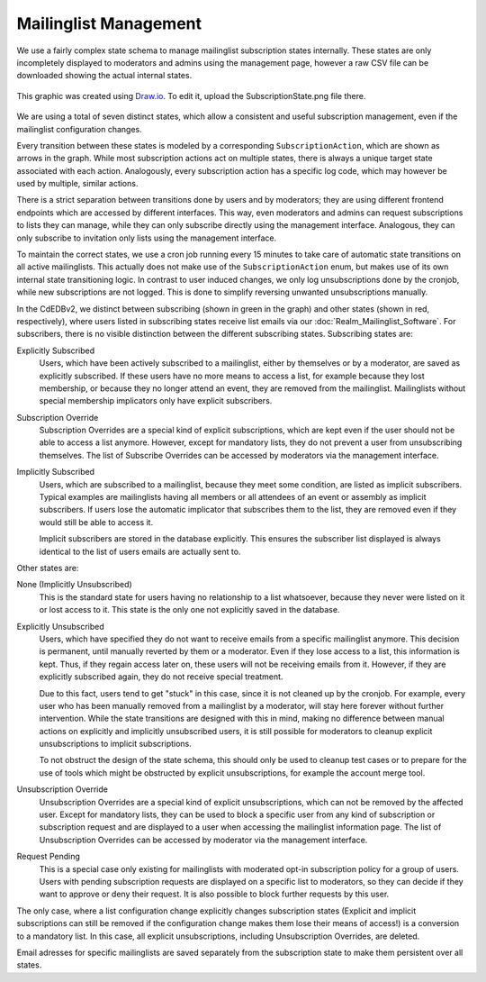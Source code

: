 Mailinglist Management
======================

We use a fairly complex state schema to manage mailinglist subscription states
internally. These states are only incompletely displayed to moderators and
admins using the management page, however a raw CSV file can be downloaded
showing the actual internal states.

.. figure:: SubscriptionStates.png
    :width: 70 %
    :alt: Subscription state schema
    :align: center
    :figclass: align-center

    This graphic was created using `Draw.io <https://draw.io>`_.
    To edit it, upload the SubscriptionState.png file there.

We are using a total of seven distinct states, which allow a consistent and
useful subscription management, even if the mailinglist configuration changes.

Every transition between these states is modeled by a corresponding ``SubscriptionAction``, which
are shown as arrows in the graph. While most subscription actions act on multiple
states, there is always a unique target state associated with each action.
Analogously, every subscription action has a specific log code, which may however
be used by multiple, similar actions.

There is a strict separation between transitions done by users and by moderators;
they are using different frontend endpoints which are accessed by different
interfaces. This way, even moderators and admins can request subscriptions to
lists they can manage, while they can only subscribe directly using the
management interface. Analogous, they can only subscribe to invitation only
lists using the management interface.

To maintain the correct states, we use a cron job running every 15 minutes to
take care of automatic state transitions on all active mailinglists.
This actually does not make use of the ``SubscriptionAction`` enum, but makes use of
its own internal state transitioning logic. In contrast to user induced changes,
we only log unsubscriptions done by the cronjob, while new subscriptions are
not logged. This is done to simplify reversing unwanted unsubscriptions manually.

In the CdEDBv2, we distinct between subscribing (shown in green in the graph)
and other states (shown in red, respectively), where users
listed in subscribing states receive list emails via our :doc:`Realm_Mailinglist_Software`.
For subscribers, there is no visible distinction between the different
subscribing states. Subscribing states are:

Explicitly Subscribed
    Users, which have been actively subscribed to a mailinglist, either by
    themselves or by a moderator, are saved as explicitly subscribed.
    If these users have no more means to access a list, for example because they
    lost membership, or because they no longer attend an event, they are removed
    from the mailinglist.
    Mailinglists without special membership implicators only have explicit
    subscribers.

Subscription Override
    Subscription Overrides are a special kind of explicit subscriptions, which are
    kept even if the user should not be able to access a list anymore. However,
    except for mandatory lists, they do not prevent a user from unsubscribing
    themselves.
    The list of Subscribe Overrides can be accessed by moderators via the
    management interface.

Implicitly Subscribed
    Users, which are subscribed to a mailinglist, because they meet some condition,
    are listed as implicit subscribers. Typical examples are mailinglists having all
    members or all attendees of an event or assembly as implicit subscribers. If users
    lose the automatic implicator that subscribes them to the list, they are
    removed even if they would still be able to access it.

    Implicit subscribers are stored in the database explicitly. This ensures the
    subscriber list displayed is always identical to the list of users emails
    are actually sent to.

Other states are:

None (Implicitly Unsubscribed)
    This is the standard state for users having no relationship to a list
    whatsoever, because they never were listed on it or lost access to it.
    This state is the only one not explicitly saved in the database.

.. _Explicitly_Unsubscribed:

Explicitly Unsubscribed
    Users, which have specified they do not want to receive emails from a
    specific mailinglist anymore. This decision is permanent, until manually
    reverted by them or a moderator. Even if they lose access to a list, this
    information is kept. Thus, if they regain access later on, these users
    will not be receiving emails from it.
    However, if they are explicitly subscribed again, they do not receive
    special treatment.

    Due to this fact, users tend to get "stuck" in this case, since it is not
    cleaned up by the cronjob. For example, every user who has been manually
    removed from a mailinglist by a moderator, will stay here forever without
    further intervention. While the state transitions are designed with this
    in mind, making no difference between manual actions on explicitly and
    implicitly unsubscribed users, it is still possible for moderators to
    cleanup explicit unsubscriptions to implicit subscriptions.

    To not obstruct the design of the state schema, this should only be used
    to cleanup test cases or to prepare for the use of tools which might be
    obstructed by explicit unsubscriptions, for example the account merge tool.

Unsubscription Override
    Unsubscription Overrides are a special kind of explicit unsubscriptions, which
    can not be removed by the affected user. Except for mandatory lists, they
    can be used to block a specific user from any kind of subscription or
    subscription request and are displayed to a user when accessing the
    mailinglist information page.
    The list of Unsubscription Overrides can be accessed by moderator via the
    management interface.

Request Pending
    This is a special case only existing for mailinglists with moderated opt-in
    subscription policy for a group of users.
    Users with pending subscription requests are displayed on a
    specific list to moderators, so they can decide if they want to approve or
    deny their request. It is also possible to block further requests by this
    user.

The only case, where a list configuration change explicitly changes subscription
states (Explicit and implicit subscriptions can still be removed if the
configuration change makes them lose their means of access!) is a conversion to
a mandatory list. In this case, all explicit unsubscriptions, including
Unsubscription Overrides, are deleted.

Email adresses for specific mailinglists are saved separately from the
subscription state to make them persistent over all states.
